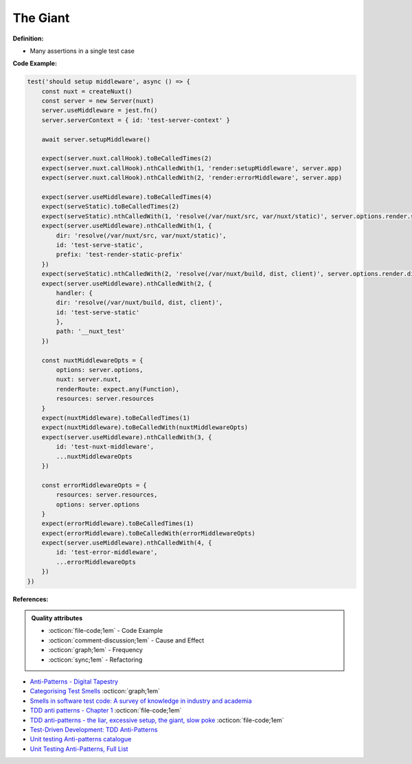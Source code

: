 The Giant
^^^^^
**Definition:**

* Many assertions in a single test case


**Code Example:**

.. code-block:: javascript
    
    test('should setup middleware', async () => {
        const nuxt = createNuxt()
        const server = new Server(nuxt)
        server.useMiddleware = jest.fn()
        server.serverContext = { id: 'test-server-context' }

        await server.setupMiddleware()

        expect(server.nuxt.callHook).toBeCalledTimes(2)
        expect(server.nuxt.callHook).nthCalledWith(1, 'render:setupMiddleware', server.app)
        expect(server.nuxt.callHook).nthCalledWith(2, 'render:errorMiddleware', server.app)

        expect(server.useMiddleware).toBeCalledTimes(4)
        expect(serveStatic).toBeCalledTimes(2)
        expect(serveStatic).nthCalledWith(1, 'resolve(/var/nuxt/src, var/nuxt/static)', server.options.render.static)
        expect(server.useMiddleware).nthCalledWith(1, {
            dir: 'resolve(/var/nuxt/src, var/nuxt/static)',
            id: 'test-serve-static',
            prefix: 'test-render-static-prefix'
        })
        expect(serveStatic).nthCalledWith(2, 'resolve(/var/nuxt/build, dist, client)', server.options.render.dist)
        expect(server.useMiddleware).nthCalledWith(2, {
            handler: {
            dir: 'resolve(/var/nuxt/build, dist, client)',
            id: 'test-serve-static'
            },
            path: '__nuxt_test'
        })

        const nuxtMiddlewareOpts = {
            options: server.options,
            nuxt: server.nuxt,
            renderRoute: expect.any(Function),
            resources: server.resources
        }
        expect(nuxtMiddleware).toBeCalledTimes(1)
        expect(nuxtMiddleware).toBeCalledWith(nuxtMiddlewareOpts)
        expect(server.useMiddleware).nthCalledWith(3, {
            id: 'test-nuxt-middleware',
            ...nuxtMiddlewareOpts
        })

        const errorMiddlewareOpts = {
            resources: server.resources,
            options: server.options
        }
        expect(errorMiddleware).toBeCalledTimes(1)
        expect(errorMiddleware).toBeCalledWith(errorMiddlewareOpts)
        expect(server.useMiddleware).nthCalledWith(4, {
            id: 'test-error-middleware',
            ...errorMiddlewareOpts
        })
    })

**References:**

.. admonition:: Quality attributes

    * :octicon:`file-code;1em` -  Code Example
    * :octicon:`comment-discussion;1em` -  Cause and Effect
    * :octicon:`graph;1em` -  Frequency
    * :octicon:`sync;1em` -  Refactoring

* `Anti-Patterns - Digital Tapestry <https://digitaltapestry.net/testify/manual/AntiPatterns.html>`_
* `Categorising Test Smells <https://citeseerx.ist.psu.edu/viewdoc/download?doi=10.1.1.696.5180&rep=rep1&type=pdf>`_ :octicon:`graph;1em`
* `Smells in software test code: A survey of knowledge in industry and academia <https://www.sciencedirect.com/science/article/abs/pii/S0164121217303060>`_
* `TDD anti patterns - Chapter 1 <https://www.codurance.com/publications/tdd-anti-patterns-chapter-1>`_ :octicon:`file-code;1em`
* `TDD anti-patterns - the liar, excessive setup, the giant, slow poke <https://marabesi.com/tdd/2021/08/28/tdd-anti-patterns.html>`_ :octicon:`file-code;1em`
* `Test-Driven Development: TDD Anti-Patterns <https://bryanwilhite.github.io/the-funky-knowledge-base/entry/kb2076072213/>`_
* `Unit testing Anti-patterns catalogue <https://stackoverflow.com/questions/333682/unit-testing-anti-patterns-catalogue>`_
* `Unit Testing Anti-Patterns, Full List <https://www.yegor256.com/2018/12/11/unit-testing-anti-patterns.html>`_

